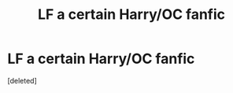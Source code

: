 #+TITLE: LF a certain Harry/OC fanfic

* LF a certain Harry/OC fanfic
:PROPERTIES:
:Score: 1
:DateUnix: 1518385236.0
:DateShort: 2018-Feb-12
:FlairText: Request
:END:
[deleted]

